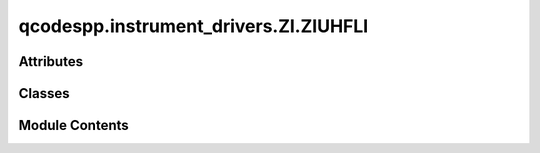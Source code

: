 qcodespp.instrument_drivers.ZI.ZIUHFLI
======================================

.. py:module:: qcodespp.instrument_drivers.ZI.ZIUHFLI


Attributes
----------

.. autoapisummary::

   qcodespp.instrument_drivers.ZI.ZIUHFLI.log


Classes
-------

.. autoapisummary::

   qcodespp.instrument_drivers.ZI.ZIUHFLI.AUXOutputChannel
   qcodespp.instrument_drivers.ZI.ZIUHFLI.Sweep
   qcodespp.instrument_drivers.ZI.ZIUHFLI.Scope
   qcodespp.instrument_drivers.ZI.ZIUHFLI.ZIUHFLI


Module Contents
---------------

.. py:data:: log

.. py:class:: AUXOutputChannel(parent: ZIUHFLI, name: str, channum: int)

   Bases: :py:obj:`qcodes.InstrumentChannel`


   Base class for a module in an instrument.
   This could be in the form of a channel (e.g. something that
   the instrument has multiple instances of) or another logical grouping
   of parameters that you wish to group together separate from the rest of the
   instrument.

   Args:
       parent: The instrument to which this module should be
         attached.
       name: The name of this module.
       **kwargs: Forwarded to the base class.



.. py:class:: Sweep(name, instrument, **kwargs)

   Bases: :py:obj:`qcodes.MultiParameter`


   Parameter class for the ZIUHFLI instrument class for the sweeper.

   The get method returns a tuple of arrays, where each array contains the
   values of a signal added to the sweep (e.g. demodulator 4 phase).

   Attributes:
       names (tuple): Tuple of strings containing the names of the sweep
         signals (to be measured)
       units (tuple): Tuple of strings containg the units of the signals
       shapes (tuple): Tuple of tuples each containing the Length of a
         signal.
       setpoints (tuple): Tuple of N copies of the sweep x-axis points,
         where N is he number of measured signals
       setpoint_names (tuple): Tuple of N identical strings with the name
         of the sweep x-axis.



   .. py:method:: build_sweep()

      Build a sweep with the current sweep settings. Must be called
      before the sweep can be executed.

      For developers:
      This is a general function for updating the sweeper.
      Every time a parameter of the sweeper is changed, this function
      must be called to update the sweeper. Although such behaviour is only
      strictly necessary for parameters that affect the setpoints of the
      Sweep parameter, having to call this function for any parameter is
      deemed more user friendly (easier to remember; when? -always).

      The function sets all (user specified) settings on the sweeper and
      additionally sets names, units, and setpoints for the Sweep
      parameter.




   .. py:method:: get_raw()

      Execute the sweeper and return the data corresponding to the
      subscribed signals.

      Returns:

          tuple: Tuple containg N numpy arrays where N is the number
            of signals added to the sweep.

      Raises:
          ValueError: If no signals have been added to the sweep
          ValueError: If a sweep setting has been modified since
            the last sweep, but Sweep.build_sweep has not been run



.. py:class:: Scope(name, instrument, **kwargs)

   Bases: :py:obj:`qcodes.MultiParameter`


   Parameter class for the ZI UHF-LI Scope Channel 1

   The .get method launches an acquisition and returns a tuple of two
   np.arrays
   FFT mode is NOT supported.

   Attributes:
       names (tuple): Tuple of strings containing the names of the sweep
         signals (to be measured)
       units (tuple): Tuple of strings containg the units of the signals
       shapes (tuple): Tuple of tuples each containing the Length of a
         signal.
       setpoints (tuple): Tuple of N copies of the sweep x-axis points,
         where N is he number of measured signals
       setpoint_names (tuple): Tuple of N identical strings with the name
         of the sweep x-axis.


   .. py:method:: add_post_trigger_action(action: Callable) -> None

      Add an action to be performed immediately after the trigger
      has been armed. The action must be a callable taking zero
      arguments



   .. py:property:: post_trigger_actions
      :type: List[Callable]



   .. py:method:: prepare_scope()

      Prepare the scope for a measurement. Must immediately preceed a
      measurement.



   .. py:method:: get_raw()

      Acquire data from the scope.

      Returns:
          tuple: Tuple of two n X m arrays where n is the number of segments
              and m is the number of points in the scope trace.

      Raises:
          ValueError: If the scope has not been prepared by running the
              prepare_scope function.



.. py:class:: ZIUHFLI(name: str, device_ID: str, **kwargs)

   Bases: :py:obj:`qcodes.Instrument`


   QCoDeS driver for ZI UHF-LI.

   Currently implementing demodulator settings and the sweeper functionality.

   Requires ZI Lab One software to be installed on the computer running QCoDeS.
   Furthermore, the Data Server and Web Server must be running and a connection
   between the two must be made.

   TODOs:
       * Add zoom-FFT


   .. py:attribute:: api_level
      :value: 5



   .. py:attribute:: sweeper


   .. py:attribute:: scope


   .. py:method:: NEPBW_to_timeconstant(NEPBW, order)
      :staticmethod:


      Helper function to translate a NEP BW and a filter order
      to a filter time constant. Meant to be used when calculating
      sweeper sweep times.

      Note: precise only to within a few percent.

      Args:
          NEPBW (float): The NEP bandwidth in Hz
          order (int): The filter order

      Returns:
          float: The filter time constant in s.



   .. py:method:: add_signal_to_sweeper(demodulator, attribute)

      Add a signal to the output of the sweeper. When the sweeper sweeps,
      the signals added to the sweeper are returned.

      Args:
          demodulator (int): A number from 1-8 choosing the demodulator.
            The same demodulator can be chosen several times for
            different attributes, e.g. demod1 X, demod1 phase
          attribute (str): The attribute to record, e.g. phase or Y

      Raises:
          ValueError: if a demodulator outside the allowed range is
            selected
          ValueError: if an attribute not in the list of allowed attributes
            is selected



   .. py:method:: remove_signal_from_sweeper(demodulator, attribute)

      Remove a signal from the output of the sweeper. If the signal
      has not previously been added, a warning is logged.

      Args:
          demodulator (int): A number from 1-8 choosing the demodulator.
            The same demodulator can be chosen several times for
            different attributes, e.g. demod1 X, demod1 phase
          attribute (str): The attribute to record, e.g. phase or Y



   .. py:method:: print_sweeper_settings()

      Pretty-print the current settings of the sweeper.
      If Sweep.build_sweep and Sweep.get are called, the sweep described
      here will be performed.



   .. py:method:: close()

      Override of the base class' close function



